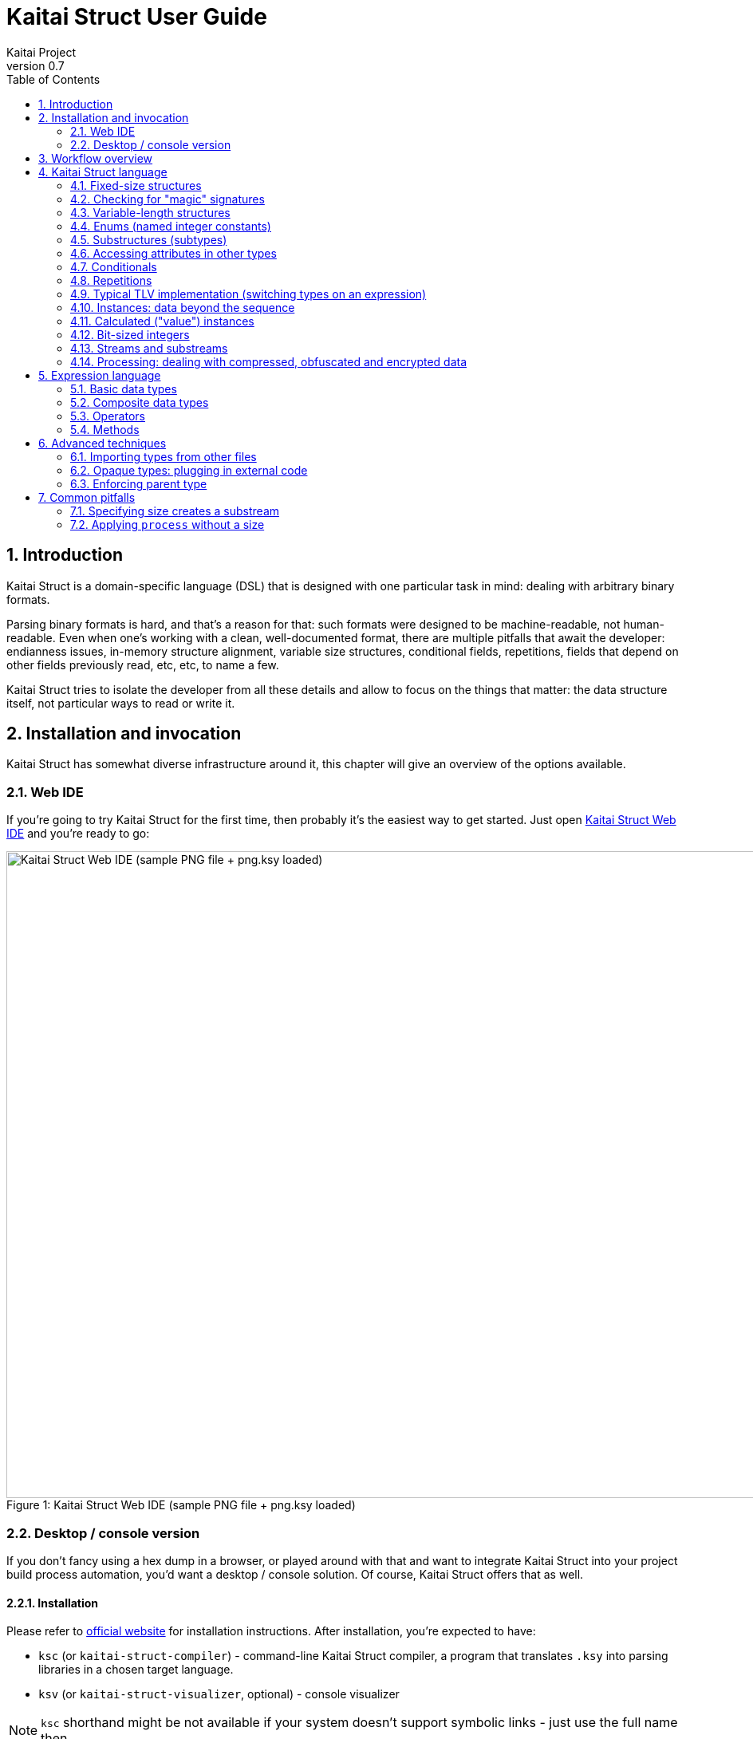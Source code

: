 = Kaitai Struct User Guide
Kaitai Project
v0.7
:toc: left
:source-highlighter: coderay
:numbered:

== Introduction

Kaitai Struct is a domain-specific language (DSL) that is designed
with one particular task in mind: dealing with arbitrary binary
formats.

Parsing binary formats is hard, and that's a reason for that: such
formats were designed to be machine-readable, not human-readable. Even
when one's working with a clean, well-documented format, there are
multiple pitfalls that await the developer: endianness issues,
in-memory structure alignment, variable size structures, conditional
fields, repetitions, fields that depend on other fields previously
read, etc, etc, to name a few.

Kaitai Struct tries to isolate the developer from all these details
and allow to focus on the things that matter: the data structure
itself, not particular ways to read or write it.

== Installation and invocation

Kaitai Struct has somewhat diverse infrastructure around it, this
chapter will give an overview of the options available.

=== Web IDE

If you're going to try Kaitai Struct for the first time, then probably
it's the easiest way to get started. Just open
https://ide.kaitai.io/[Kaitai Struct Web IDE] and you're
ready to go:

image::img/webide_png_example.png[caption="Figure 1: ", title="Kaitai Struct Web IDE (sample PNG file + png.ksy loaded)", alt="Kaitai Struct Web IDE (sample PNG file + png.ksy loaded)", width="1335", height="811"]

=== Desktop / console version

If you don't fancy using a hex dump in a browser, or played around
with that and want to integrate Kaitai Struct into your project build
process automation, you'd want a desktop / console solution. Of
course, Kaitai Struct offers that as well.

==== Installation

Please refer to http://kaitai.io/#download[official website] for
installation instructions. After installation, you're expected to
have:

* `ksc` (or `kaitai-struct-compiler`) - command-line Kaitai Struct
  compiler, a program that translates `.ksy` into parsing libraries in
  a chosen target language.
* `ksv` (or `kaitai-struct-visualizer`, optional) - console visualizer

NOTE: `ksc` shorthand might be not available if your system doesn't
support symbolic links - just use the full name then.

If you're going to invoke `ksc` frequently, you'd probably want to add
it to your executable searching `PATH`, so you don't have to type full
path to it every time. You'd get that automatically on .deb package
and Windows .msi install (provided you don't disable that option) -
but it might take some extra manual setup if you use a generic .zip
package.

==== Invocation

Invoking `ksc` is easy:

[source,shell]
----
ksc [options] <file>...
----

Common options:

* `<file>...` — source files (.ksy)
* `-t <language> | --target <language>` — target languages (`cpp_stl`,
  `csharp`, `java`, `javascript`, `perl`, `php`, `python`, `ruby`, `all`)
** `all` is a special case: it compiles all possible target
    languages, creating language-specific directories (as per language
    identifiers) inside output directory, and then creating output
    module(s) for each language starting from there
* `-d <directory> | --outdir <directory>` — output directory
  (filenames will be auto-generated)

Language-specific options:

* `--dot-net-namespace <namespace>` — .NET namespace (C# only, default: Kaitai)
* `--java-package <package>` — Java package (Java only, default: root package)
* `--php-namespace <namespace>` — PHP namespace (PHP only, default: root package)

Misc options:

* `--verbose` — verbose output
* `--help` — display usage information and exit
* `--version` — output version information and exit

== Workflow overview

As you might have already read on the project's website, the main idea
of Kaitai Struct is that you create a description of a binary data
structure format using a formal language, save it as `.ksy` file, and
then you compile it with KS compiler into target programming language

TODO

== Kaitai Struct language

With the workflow issues out of the way, let's concentrate on the Kaitai
Struct language itself.

=== Fixed-size structures

Probably the simplest thing KS can do is reading fixed-size structures.
You might know them as C struct definitions - consider something like
this fictional database entry that keeps track of the dog show
participants:

[source,c]
----
struct {
    char uuid[16];       /* 128-bit UUID */
    char name[24];       /* Name of the animal */
    uint16_t birth_year; /* Year of birth, used to calculate the age */
    double weight;       /* Current weight in kg */
    int32_t rating;      /* Rating, can be negative */
} animal_record;
----

And here is how it would look in .ksy:

[source,yaml]
----
meta:
  id: animal_record
  endian: be
seq:
  - id: uuid
    size: 16
  - id: name
    type: str
    size: 24
    encoding: UTF-8
  - id: birth_year
    type: u2
  - id: weight
    type: f8
  - id: rating
    type: s4
----

It's the https://learnxinyminutes.com/docs/yaml/[YAML]-based format,
plain and simple. Every .ksy file is a type description. Everything
starts with a `meta` section: this is where we specify top-level info on
the whole structure we describe. There are two important things here:

* `id` specifies name of the structure
* `endian` specifies default
http://en.wikipedia.org/wiki/Endianness[endianness]:
** `be` for big-endian (AKA "network byte order", AKA Motorola, etc)
** `le` for little-endian (AKA Intel, AKA VAX, etc)

With that out of the way, we use `seq` element with an array (ordered
sequence of elements) in it to describe which attributes this structure
consists of. Every attribute includes several keys, namely:

* `id` is used to give attribute a name
* `type` designates attribute type:
** no type means that we're dealing with just a raw byte array; `size`
is to be used to designate number of bytes in this array
** `s1`, `s2`, `s4`, `u1`, `u2`, `s4`, etc for integers
*** "s" means signed, "u" means unsigned
*** number is the number of bytes
*** if you need to specify non-default endianness, you can force it by
appending `be` or `le` - i.e. `s4be`, `u8le`, etc
** `f4` and `f8` for IEEE 754 floating point numbers; `4` and `8`,
again, designate the number of bytes (single or double precision)
*** if you need to specify non-default endianness, you can force it by
appending `be` or `le` - i.e. `f4be`, `f8le`, etc
** `str` is used for strings; that is almost the same as "no type", but
string has a concept of encoding, which must be specified using
`encoding`

YAML-based syntax might look a little more verbose than C-like struct,
but there are a few good reasons to use it. It is consistent, it is
easily extendable, and it's easy to parse, so it's easy to make your own
programs/scripts that work with .ksy specs.

A very simple example is that we can add docstrings to every attribute,
using syntax like that:

[source,yaml]
----
  - id: rating
    type: s4
    doc: Rating, can be negative
----

These docstrings are just the comments in .ksy, they'll actually get
exported into target language as well (for example, in Java they'll
become JavaDoc, in Ruby they'll become RDoc/YARD, etc). This, in turn,
is super helpful when editing the code in various IDEs that will
generate reminder popups for intelligent completion, when you browse
through class attributes:

image::img/completion_javadoc.png[caption="Figure 2: ", title="JavaDoc is generated automatically from `doc`", alt="JavaDoc is generated automatically from `doc`", width="1188", height="366"]

NOTE: You can use https://learnxinyminutes.com/docs/yaml/[YAML]
folded style strings for longer documentation that spans multiple lines:

[source,yaml]
----
  - id: opcode
    type: u1
    doc: >
      Operation code that defines which operation should be performed
      by a virtual machine. Subsequent parameters for operation depend
      on the value of opcode.
----

=== Checking for "magic" signatures

Many file formats use some sort of safeguard measure against using
completely different file type in place of the required file type. The
simple way to do so is to include some "magic" bytes (AKA "file
signature"): for example, checking that first bytes of file are equal to
their intended values provides at least some degree of protection
against such blunders.

To specify "magic" bytes (i.e. fixed content) in structures, KS includes
a special `contents` key. For example, this is the beginning of a `seq`
for Java .class file:

[source,yaml]
----
seq:
  - id: magic
    contents: [0xca, 0xfe, 0xba, 0xbe]
----

This reads first 4 bytes and compare them to 4 bytes `CA FE BA BE`. If
there would be any mismatch (or there would be less than 4 bytes read),
that'll throw an exception and stop parsing at early stage, before any
damage (pointless allocation of huge structures, waste of CPU cycles)
would be done.

Note that `contents` is very flexible and you can specify there:

* An UTF-8 string - bytes from such a string would be used to check
against
* An array with:
** integers in decimal representation
** integers in hexadecimal representation, starting with 0x
** UTF-8 strings

In case of using an array, all elements' byte representations would be
concatenated and expected in sequence. Few examples:

[source,yaml]
----
  - id: magic1
    contents: JFIF
    # expects bytes: 4A 46 49 46
  - id: magic2
    # we can use YAML block-style arrays as well
    contents:
      - 0xca
      - 0xfe
      - 0xba
      - 0xbe
    # expects bytes: CA FE BA BE
  - id: magic3
    contents: [CAFE, 0, BABE]
    # expects bytes: 43 41 47 45 00 42 41 42 45
----

More extreme examples to illustrate the idea (i.e. possible, but
definitely not recommended in real-life specs):

[source,yaml]
----
  - id: magic4
    contents: [foo, 0, A, 0xa, 42]
    # expects bytes: 66 6F 6F 00 41 0A 2A
  - id: magic5
    contents: [1, 0x55, '▒,3', 3]
    # expects bytes: 01 55 E2 96 92 2C 33 03
----

NOTE: There's no need to specify `type` or `size` for fixed contents
data - it all comes naturally from the `contents`.

=== Variable-length structures

Many protocols and file formats tend to conserve bytes, especially for
strings. Sure, it's stupid to have a fixed 512-byte buffer for a string
that typically is 3-5 bytes long and only rarely can be up to 512 bytes.

One of the most common methods used to mitigate this problem is to use
some integer to designate length of the string, and store only
designated number of bytes in the stream. Unfortunately, this yields
variable-length structure, and it's impossible to describe such thing
using C-style structs. However, it's not a problem for KS:

[source,yaml]
----
seq:
  - id: my_len
    type: u4
  - id: my_str
    type: str
    size: my_len
    encoding: UTF-8
----

Note the `size` field: we use not a constant, but a reference to a field
that we've just parsed from a stream. Actually, you can do much more
than that - you can use a full-blown expression language in `size`
field. For example, what if we're dealing with UTF-16 string and
`my_len` value designates not a number of bytes, but number of byte
pairs?

[source,yaml]
----
seq:
  - id: my_len
    type: u4
  - id: my_str
    type: str
    size: my_len * 2
    encoding: UTF-16LE
----

One can just multiply `my_len` by 2 - and voila - here's our UTF-16
string. Expression language is very powerful, we'll be talking more
about it later.

Last, but not least, we can specify a `size` that spans automatically to
the end of the stream. For that one, we'll use slightly different
syntax:

[source,yaml]
----
seq:
  - id: some_int
    type: u4
  - id: string_spanning_to_the_end_of_file
    type: str
    encoding: UTF-8
    size-eos: true
----

=== Enums (named integer constants)

The nature of binary format encoding dictates use that in many cases
we'll be using some kind of integer constants to encode certain
entities. For example, a widely known IP packet uses 1-byte integer to
encode protocol type for the payload: 6 would mean "TCP" (which gives us
infamous TCP/IP), 17 would mean "UDP" (which yields UDP/IP), and 1 means
"ICMP".

It is possible to live with just raw integers, but most programming
language actually provide a way to program using meaningful string names
instead. This approach is usually dubbed "enums" and it's totally
possible to generate a enum in KS:

[source,yaml]
----
seq:
  - id: protocol
    type: u1
    enum: ip_protocol
enums:
  ip_protocol:
    1: icmp
    6: tcp
    17: udp
----

There are two things that should be done to declare a enum:

1.  We add `enums` key on the type level (i.e. on the same level as
`seq` and `meta`). Inside that key, we add a map, keys of it being names
of enum (in this example, there's only one enum declared, `ip_protocol`)
and values being yet another map, which maps integer values into
identifiers.
2.  We add `enum: ...` parameter to every attribute that's going to be
represented by that enum, instead of just being a raw integer. Note that
such attributes must have some sort of integer type in the first place
(i.e. `type: u*` or `type: s*`).

=== Substructures (subtypes)

What do we do if we need to use many of the strings in such a format?
Writing so many repetitive `my_len`- / `my_str`-style pairs would be so
bothersome and error-prone. Fear not, we can define another type,
defining it in the same file, and use it as a custom type in a stream:

[source,yaml]
----
seq:
  - id: track_title
    type: str_with_len
  - id: album_title
    type: str_with_len
  - id: artist_name
    type: str_with_len
types:
  str_with_len:
    seq:
      - id: len
        type: u4
      - id: value
        type: str
        encoding: UTF-8
        size: len
----

Here we define another type named `str_with_len`, which we reference
just by doing `type: str_with_len`. The type itself is defined using
`types:` key on top-level type. That's a map, inside it we can define as
many subtypes as we want. We define just one, and inside it we just nest
the exact same syntax as we use for the type description on the top
level - i.e. the same `seq` designation.

NOTE: There's no need for `meta` here, as type name is derived from
`types` key name here.

Of course, one can actually have more levels of subtypes:

TODO

=== Accessing attributes in other types

Expression language (used, for example, in `size` key) allows you to
refer not only attributes in current type, but also in other types.
Consider this example:

[source,yaml]
----
seq:
  - id: header
    type: main_header
  - id: body
    size: header.body_len
types:
  main_header:
    seq:
      - id: magic
        contents: MY-SUPER-FORMAT
      - id: body_len
        type: u4
----

If `body_len` attribute was in the same type as `body`, we could just
use `size: body_len`. However, in this case we've decided to split the
main header into separate subtype, so we'll have to access it using `.`
operator - i.e. `size: header.body_len`.

Obviously, one can chain attributes with `.` to dig deeper into type
hierarchy - i.e. `size: header.subheader_1.subsubheader_1_2.field_4`.
But sometimes we need just the opposite: how do we access upper-level
elements from lower-level types? KS provides two options here:

==== `_parent`

One can use special pseudo-attribute `_parent` to access parent
structure:

[source,yaml]
----
TODO
----

==== `_root`

In some cases, it would be way too impractical to write tons of
`_parent._parent._parent._parent...` or just plain impossible (if you're
describing an type which might be used on several different levels, thus
different number of `_parent` would be needed). In this case, we can use
special pseudo-attribute `_root` to just start navigating from the very
top-level type:

TODO

[source,yaml]
----
seq:
  - id: header
    type: main_header
types:
  main_header:
    seq:
      - id: magic
        contents: MY-SUPER-FORMAT
      - id: body_len
        type: u4
      - id: subbody_len
        type: u4
----

=== Conditionals

Some protocols and file formats have optional fields, which only exist
on some conditions. For example, one can have some byte first that
designates if some field exists (1) or not (0). In KS, you can do that
using `if` key:

[source,yaml]
----
seq:
  - id: has_crc32
    type: u1
  - id: crc32
    type: u4
    if: has_crc32 != 0
----

In this example, we again use expression language to specify a boolean
expression in `if` key. If that expression is true, field is parsed and
we'll get a result. If that expression is false, field will be skipped
and we'll get a `null` or it's closest equivalent in our target
programming language if we'll try to get it.

At this point, you might wonder how that plays together with enums.
After you mark some integer as "enum", it's no longer just an integer,
so you can't compare it directly with the number. Instead you're
expected to compare it to other enum values:

[source,yaml]
----
seq:
  - id: my_animal
    type: u1
    enum: animal
  - id: dog_tag
    type: u4
    # Comparing to enum literal
    if: my_animal == animal::dog
enums:
  animal:
    1: cat
    2: dog
----

There are other enum operations available, we'll cover them in
expression language guide later.

=== Repetitions

Most real-life file formats do not contain only one copy of some
element, but might contain several copies, i.e. they repeat the same
pattern over and over. Repetition might be:

* element repeated up to the very end of the stream
* element repeated a pre-defined number of times
* element repeated while some condition is satified (or until some
condition won't become true)

KS supports all these types of repetitions. In all cases, it will create
a resizable array (or nearest equivalent available in target language)
and populate it with elements.

==== Repeat until end of stream

This is the simplest kind of repetition, done by specifying
`repeat: eos`. For example:

[source,yaml]
----
seq:
  - id: numbers
    type: u4
    repeat: eos
----

This yields an array of unsigned integers, each is 4 bytes long, which
spans till the end. Note that if we've got a number of bytes left in the
stream that's not divisible by 4 (for example, 7), we'll end up reading
as much as possible, and then parsing procedure will throw an
end-of-stream exception. Of course, you can do that with any type,
including user-defined types (subtypes):

[source,yaml]
----
seq:
  - id: filenames
    type: filename
    repeat: eos
types:
  filename:
    seq:
      - id: name
        type: str
        size: 8
        encoding: ASCII
      - id: ext
        type: str
        size: 3
        encoding: ASCII
----

This one defines an array of records of type `filename`. Each individual
`filename` consists of a 8-byte `name` and 3-byte `ext` strings in ASCII
encoding.

==== Repeat for a number of times

One can repeat an element a certain number of times. For that, we'll
need an expression that will give us number of iterations (which would
be exactly the number of items in resulting array). It could be a simple
constant to read exactly 12 numbers:

[source,yaml]
----
seq:
  - id: numbers
    type: u4
    repeat: expr
    repeat-expr: 12
----

Or we might reference some attribute here to have an array with length
specified inside the format:

[source,yaml]
----
seq:
  - id: num_floats
    type: u4
  - id: floats
    type: f8
    repeat: expr
    repeat-expr: num_floats
----

Or, using expression language, we can even do some more complex math on
it:

[source,yaml]
----
seq:
  - id: width
    type: u4
  - id: height
    type: u4
  - id: matrix
    type: f8
    repeat: expr
    repeat-expr: width * height
----

This one specifies `width` and `height` of the matrix first, then parses
as many `matrix` elements as needed to fill a `width` × `height` matrix
(although note that it won't be a true 2D matrix: it would still be just
a regular 1D array, and you'll need to convert (x, y) coordinate to
address in that 1D array manually).

==== Repeat until condition is met

Some formats don't specify the number of elements in array, but instead
just use some sort of special element as a terminator that signifies end
of data. KS can do that as well using `repeat-until` syntax, for
example:

[source,yaml]
----
seq:
  - id: numbers
    type: s4
    repeat: until
    repeat-until: _ == -1
----

This one reads 4-byte signed integer numbers until encountering `-1`. On
encountering `-1`, the loop will stop and further sequence elements (if
any) will be processed. Note that `-1` would still be added to array.

Underscore (`_`) is used as a special variable name that refers to the
element that we've just parsed. When parsing an array of user types, it
is possible write a `repeat-until` expression that would reference some
attribute inside that user type:

[source,yaml]
----
seq:
  - id: records
    type: buffer_with_len
    repeat: until
    repeat-until: _.len == 0
types:
  buffer_with_len:
    seq:
      - id: len
        type: u1
      - id: value
        size: len
----

=== Typical TLV implementation (switching types on an expression)

"TLV" stands for "type-length-value", and it's a very common staple in
many formats. The basic idea is that we do modular and
reverse-compatible format. On the top level, it's very simple: we know
that the whole format is just an array of records (`repeat: eos` or
`repeat: expr`). Each record starts the same: there is some marker that
specifies _type_ of the record and an integer that specifies record's
__length__. After that, record's body follows, and the body format
depends on the _type_ marker. One can easily specify that basic record
outline in KS like that:

[source,yaml]
----
seq:
  - id: rec_type
    type: u1
  - id: len
    type: u4
  - id: body
    size: len
----

However, how do we specify the format for `body` that depends on
`rec_type`? One of the approaches if using conditionals, as we've seen
before:

[source,yaml]
----
seq:
  - id: rec_type
    type: u1
  - id: len
    type: u4
  - id: body_1
    type: rec_type_1
    size: len
    if: rec_type == 1
  - id: body_2
    type: rec_type_2
    size: len
    if: rec_type == 2
  # ...
  - id: body_unidentified
    size: len
    if: rec_type != 1 and rec_type != 2 # and ...
----

However, it's easy to see why it's not a very good solution:

* We end up writing lots of repetitive lines
* We create lots of `body_*` attributes in a type, while in reality only
only `body` would exist - everything else would fail the `if` comparison
and thus would be null
* If we want to catch up the "else" branch, i.e. match everything not
matched with our `if`s, we have to write an inverse of sum of `if`s
manually. For anything more than 1 or 2 types it quickly becomes a mess.

That is why KS offers an alternative solution. We can use switch type
operation:

[source,yaml]
----
seq:
  - id: rec_type
    type: u1
  - id: len
    type: u4
  - id: body
    size: len
    type:
      switch-on: rec_type
      cases:
        1: rec_type_1
        2: rec_type_2
----

This is much more concise and easier to maintain, isn't it? And note
that `size` is specified on attribute level, thus it applies to all
possible type values, setting us a good hard limit. What's ever better -
even if you're missing the match, as long as you have `size` specified,
you would still parse `body` of a given size, but instead of
interpreting it with some user type, it will be treated as having no
`type`, thus yielding a raw byte array. This is super useful, as it
allows you to work on TLV-like formats step-by-step, starting with
support of only 1 or 2 types of records, and gradually adding more and
more types.

You can use "_" for the default (else) case which will match every
other value which was not listed explicitly.

[source,yaml]
----
    type:
      switch-on: rec_type
      cases:
        1: rec_type_1
        2: rec_type_2
        _: rec_type_unknown
----

=== Instances: data beyond the sequence

So far we've done all the data specifications in `seq` - thus they'll
get parsed immediately from the beginning of the stream, one-by-one, in
strict sequence. But what if the data you want is located at some other
position in the file, or comes not in sequence?

"Instances" are the Kaitai Struct's answer for that. They're specified
in a key `instances` on the same level as `seq`. Consider this example:

[source,yaml]
----
meta:
  id: big_file
  endian: le
instances:
  some_integer:
    pos: 0x400000
    type: u4
  a_string:
    pos: 0x500fff
    type: str
    size: 0x11
    encoding: ASCII
----

Inside `instances` we need to create a map: keys in that map would be
attribute names, and values specify attribute in the very same manner as
we would have done it in `seq`, but there is one important additional
feature: using `pos: ...` one can specify a position to start parsing
that attribute from (in bytes from the beginning of the stream). Just as
in `size`, one may use expression language and reference other
attributes in `pos`. This is used very often to allow accessing file
body inside a container file when we have some file index data: file
position in container and length:

[source,yaml]
----
seq:
  - id: file_name
    type: str
    size: 8 + 3
    encoding: ASCII
  - id: file_offset
    type: u4
  - id: file_size
    type: u4
instances:
  body:
    pos: file_offset
    size: file_size
----

Another very important difference between `seq` attribute and
`instances` attribute is that instances are lazy by default. What does
it mean? Unless someone would call that `body` getter method
programmatically, no actual parsing of `body` would be done. This is
super useful for parsing larger files, such as images of filesystems. It
is impractical for a filesystem user to load all the filesystem data
into memory at once: one usually finds a file by its name (traversing
file index somehow), and then can access file's `body` right away. If
that's the first time this file is being accessed, `body` will be loaded
(and parsed) into RAM. Second and all subsequent times will just return
a cached copy from the RAM, avoiding any unnecessary re-loading /
re-parsing, thus conserving both RAM and CPU time.

Note that from the programming point of view (from the target
programming languages and from internal Kaitai Struct's expression
language), `seq` attributes and `instances` are exactly the same.

=== Calculated ("value") instances

Sometimes, it is useful to transform the data (using expression
language) and store it as a named value. There's another sort of
instances for that - calculated (AKA "value") instances. They're very
simple to use, there's only one key in it - `value` - that specifies
expression to calculate:

[source,yaml]
----
seq:
  - id: length_in_feet
    type: f8
instances:
  length_in_m:
    value: length_in_feet * 0.3048
----

Value instance does no actual parsing, and thus do not require `pos`
key, or `type` key (type will be derived automatically).

=== Bit-sized integers

IMPORTANT: Feature available since v0.6.

Quite a few protocols and file formats, especially those who aim to
conserve space, pack multiple integers into same byte, using integer
sizes less that 8 bits. For example, IPv4 packet starts with a byte
that packs both version and header length:

....
76543210
vvvvllll
  |   |
  |   +- header length
  +----- version
....

Here's how it can be parsed with KS:

[source,yaml]
----
seq:
  - id: version
    type: b4
  - id: header_len
    type: b4
----

NOTE: By convention, KS starts parsing bits from most significant to
least significant, so "version" comes first here, and "header_len"
second.

Using `type: bX` (where X is a number of bits to read) is very
versatile and can be used to read byte-unaligned data. A more complex
example of packing, where value spans two bytes:

....
76543210 76543210
aaaaabbb bbbbbbcc
....

[source,yaml]
----
seq:
  - id: a
    type: b5
  - id: b
    type: b9
    # 3 bits + 6 bits
  - id: c
    type: b2
----

Or it can be used to parse completely unaligned bit streams with
repetitions. In this example, we parse an arbitrary number of 3-bit
values:

....
           76543210 76543210 76543210 76543210
           nnnnnnnn 00011122 23334445 55666777 ...
           ----+--- ---___----___---____
               |     |  |  |   |  |   |
num_threes ----+     |  |  |   |  |   |
threes[0]  ----------+  |  |   |  |   |
threes[1]  -------------+  |   |  |   |
threes[2]  ----------------+   |  |   |
threes[3]  --------------------+  |   |
threes[4]  -----------------------+   |
threes[5]  ---------------------------+
  ...
....

[source,yaml]
----
seq:
  - id: num_threes
    type: u1
  - id: threes
    type: b3
    repeat: expr
    repeat-expr: num_thress
----

[IMPORTANT]
====
By default, if you'll mix "normal" byte-sized integers (i.e. `uX`,
`sX`) and bit-sized integers (i.e. `bX`), byte-sized integers will be
kept byte-aligned. That means if you do:

[source,yaml]
----
seq:
  - id: foo
    type: b6
  - id: bar
    type: u1
----

two bytes will get parsed like that:

....
    76543210 76543210
    ffffff   bbbbbbbb
    --+---   ---+----
      |         |
foo --+         |
bar ------------+
....

i.e. two least significant bits of the first byte would be lost and
not parsed due to alignment.
====

Last, but not least, note that it's also possible to parse bit-packed
integers using old-school methods with value instances. Here's the
very first example with IPv4 packed start, unpacked manually:

[source,yaml]
----
seq:
  - id: packed_1
    type: u1
instances:
  version:
    value: packed_1 & 0b00001111
  header_len:
    value: packed_1 >> 4
----

Such method is useful when you need to do more intricate bit
combinations, like a value with its bits scattered across several
bytes sparsely.

=== Streams and substreams

Imagine that we're dealing with structures of known size. For sake of
simplicity, let's say that it's fixed to exactly 20 bytes (but all the
following is also true if the size is defined by some arbitrarily
complex expression):

[source,yaml]
----
types:
  person:
    seq:
      - id: code
        type: u4
      - id: name
        type: str
        size: 16
----

When we're invoking user-defined types, we can do either:

[source,yaml]
----
seq:
  - id: joe
    type: person
----

or:

[source,yaml]
----
seq:
  - id: joe
    type: person
    size: 20
----

Note the subtle difference: we've skipped the `size` in first example
and added it in the second one. From end-user's perspective, nothing
has changed. You can still access Joe's code and name equally well in
both cases:

[source,java]
----
r.joe().code() // works
r.joe().name() // works
----

However, what gets changed under the hood? It turns out that
specifying `size` actually brings some new features: if you modify
`person` type to be less than 20 bytes long, it still reserves exactly
20 bytes for `joe`:

[source,yaml]
----
seq:
  - id: joe        # reads from position 0
    type: person
    size: 20
  - id: foo
    type: u4       # reads from position 20
types:
  person: # although this type is 14 bytes long now
    seq:
      - id: code
        type: u4
      - id: name
        type: str
        size: 10
----

In this example, extra 6 bytes would be just skipped. Alternatively,
if you'll somehow make `person` to be more than 20 bytes long, it will
trigger an end-on-stream exception:

[source,yaml]
----
seq:
  - id: joe
    type: person
    size: 20
  - id: foo
    type: u4
types:
  person: # 100 bytes is longer than 20 bytes declared in `size`
    seq:
      - id: code
        type: u4
      - id: name # will trigger an exception here
        type: str
        size: 96
----

How does it work? Let's take a look under the hood. Sizeless user type
invocation generates the following parsing code:

[source,java]
----
this.joe = new Person(this._io, this, _root);
----

However, when we declare the `size`, things get a little bit more
complicated:

[source,java]
----
this._raw_joe = this._io.readBytes(20);
KaitaiStream _io__raw_joe = new KaitaiStream(_raw_joe);
this.joe = new Person(_io__raw_joe, this, _root);
----

Every class that KS generates carries a concept of "stream", usually
available as `_io` member. This is the default stream is reads from
and writes to. This stream works just as you might exception from a
regular IO stream implementation in you average language: if
incapsulates reading from files and memory, stores pointer to its
current position, and allows reading/writing of various primitives.

Declaring new user-defined type in the middle of `seq` attributes
generates new object (usually via constructor call), and this object,
in turn, needs its own IO stream. So, what are our options here?

* In "sizeless" case, we just pass current `_io` along to the new
  object. This "reuses" the existing stream with all its properties:
  current pointer position, size, available bytes, etc.
* In "sized" case, we know the size apriori and want the object we
  created to be limited within that size. So, instead of passing an
  existing stream, instead we create a new substream that will be
  shorter and will contain exact number of bytes requested.

Implementations vary from language to language, but, for example, in
Java, the following is done:

[source,java]
----
// First, we read as many bytes as needed from our current IO stream.
// Note that if we don't even have 20 bytes right now, this will throw
// an EOS exception on this line, and user type won't even be invoked.
this._raw_joe = this._io.readBytes(20);

// Second, we wrap our bytes into a new stream, a substream
KaitaiStream _io__raw_joe = new KaitaiStream(_raw_joe);

// Finally, we pass our substream to Person class instead of 
this.joe = new Person(_io__raw_joe, this, _root);
----

After that, parsing of `person` type will be totally bound to limits
of that particular substream. Anything in Person class whatsoever
can't do a thing to original stream - it just doesn't have access to
that object, period.

Let's check out a few use cases that demonstrate how powerful this
practice can be.

==== Limiting total size of structure

Quite often binary formats use the following technique:

* First comes some integer that declares total size of the structure
  (or structure's body, i.e. everything minus this length header).
* Then comes structure's body, which is expected to have exactly
  declared number of bytes.

Consider this example:

[source,yaml]
----
seq:
  - id: body_len
    type: u4

  # The following must be exactly `body_len` bytes long
  - id: uuid
    size: 16
  - id: name
    type: str
    size: 24
  - id: price
    type: u4
  # This "comment" entry must fill up all remaining bytes up to the
  # total of `body_len`.
  - id: comment
    size: ???
----

Of course, one can derive this manually:

* body_len = sizeof(uuid) + sizeof(name) + sizeof(price) + sizeof(comment)
* body_len = 16 + 24 + 4 + sizeof(comment)
* sizeof(comment) = body_len - (16 + 24 + 4)
* sizeof(comment) = body_len - 44

Thus:

[source,yaml]
----
  - id: comment
    size: body_len - 44
----

But this is very inconvenient and potentially error prone. What will
happen if in some time in future the record contents will be updated
and we'll forget to update this formula?

It turns out that substreams offer a much cleaner solution here. Let's
separate our "header" and "body" into two distinct user types, and
then we can just specify `size` on this `body`:

[source,yaml]
----
seq:
  - id: body_len
    type: u4
  - id: body
    type: record_body
    size: body_len
    # ^^ This is where substream magic kicks in
types:
  record_body:
    seq:
      - id: uuid
        size: 16
      - id: name
        type: str
        size: 24
      - id: price
        type: u4
      - id: comment
        size-eos: true
----

For `comment`, we just it to have size up until the end of
stream. Given that we've limited it to the substream in the first
place, this means exactly what we wanted.

==== Repeating until total size reaches limit

The same technique might be useful for repetitions as well. If you
have an array of same-type entries, and a format declares total size
of all entries combined, again, you can try to do this:

[source,yaml]
----
seq:
  - id: total_len
    type: u4
  - id: entries
    type: entry
    repeat: expr
    repeat-expr: ???
----

And do some derivations to calculate number of entries,
i.e. "total_len / sizeof(entry)". But, again, this is bad because:

* You need to keep remembering to update this "sizeof" value when
  entry size updates.
* If entry size if not fixed, then you're totally out of luck here.

Solving it using substreams is much more elegant. You just create a
substream limited to `total_len` bytes, and then use `repeat: eos` to
repeat until the end of that stream.

[CAUTION]
=====
However, note that one's naïve approach might not work:

* When we're dealing with an array of elements, `size` will refer to
the size of one particular element of the array.
* Any repetition (and this includes `repeat: eos`) uses current
  object's IO stream. Substreams are created individually for every
  object inside the loop.

So this is wrong:

[source,yaml]
----
seq:
  - id: total_len
    type: u4
  - id: entries
    type: entry
    size: total_len
    repeat: eos
----

=====

The proper solution is to add an extra layer of types:

[source,yaml]
----
seq:
  - id: total_len
    type: u4
  - id: entries
    type: file_entries
    size: total_len
    # ^^ here we added the limit and created a single substream
types:
  file_entries:
    seq:
      - id: entries
        type: entry
        repeat: eos
        # ^^ repeats until the end of that limited substream
  entry:
    # ...
    # Now, this can even be of variable size: that's totally ok.
----

=== Processing: dealing with compressed, obfuscated and encrypted data

Some formats obscure the data fully or partially with techniques like
compression, obfuscation or encryption. In this cases, incoming data
should be pre-processed before actual parsing would take place, or we'll
just end up with the garbage getting parsed. All such pre-processing
algorithms has one thing in common: they're done by some function that
takes a stream of bytes and return the stream of bytes (note that number
of incoming and resulting bytes might be different, especially in case
of decompression). While it might be possible to do such transformation
in declarative manner, it is usually impractical to do so.

KS allows to plug-in some predefined "processing" algorithms that allow
to do mentioned de-compression, de-obfuscation and de-cryption to get a
clear stream, ready to be parsed. Consider parsing a file, in which the
main body is obfuscated by applying XOR with 0xaa for every byte:

[source,yaml]
----
seq:
  - id: body_len
    type: u4
  - id: body
    size: body_len
    process: xor(0xaa)
    type: some_body_type # defined normally later
----

Note that:

* Applying `process: ...` in available only to raw byte arrays or user
types.
* One might use expression language inside `xor(...)`, thus referencing
XOR obfuscation key read in the same format into some other field
previously

== Expression language

Expression language is a powerful internal tool inside Kaitai
Struct. In a nutshell, it is a simple object-oriented, statically-type
language that gets translated/compiled (AKA "transpiled") into any
supported target programming language.

The language is designed to follow the principle of least surprise, so
it borrows tons of elements from other popular languages, like C,
Java, C#, Ruby, Python, JavaScript, Scala, etc.

=== Basic data types

Expression language operates on the following primitive data types:

[cols="3*", options="header"]
|===
|Type
|Attribute specs
|Literals

|Integers
|`type: uX`, `type: sX`, `type: bX`
|`1234`, `-789`, `0xfc08`, `0b1101`

|Floating point numbers
|`type: fX`
|`123.0`, `-456.78`, `4.1607804e+72`

|Booleans
|`type: b1`
|`true`, `false`

|Byte arrays
|`size: XXX`, `size-eos: true`
|`[0x20, 65, 66, 67]`

|Strings
|`type: str`, `type: strz`
|`'foo bar'`, `"baz\nqux"`

|Enums
|(`type: uX` or `type: sX`) and `enum: XXX`
|`opcode::jmp`

|Streams
|N/A
|N/A
|===

*Integers* come from `uX`, `sX`, `bX` type specifications in sequence
or instance attributes (i.e. `u1`, `u4le`, `s8`, `b3`, etc), or can be
specified literally. One can use:

* normal decimal form (i.e. `123`)
* hexadecimal form using `0x` prefix (i.e. `0xcafe` - both upper case and lower case letters are legal, i.e. `0XcAfE` or `0xCAfe` will do as well)
* binary form using `0b` prefix (i.e. `0b00111011`)
* octal form using `0o` prefix (i.e. `0o755`)

It's possible to use `_` as a visual separator in literals — it would
be completely ignored by parser. This could be useful, for example,
to:

* visually separate thousands in decimal numbers: `123_456_789`
* show individual bytes/words in hex: `0x1234_5678_abcd`
* show nibbles/bytes in binary: `0b1101_0111`

*Floating point numbers* also follow the normal notation used in vast
majority of languages: `123.456` will work, as well as expontential
notation: `123.456e-55`. Use `123.0` to enforce floating point type to
an otherwise integer literal.

*Booleans* can be specified as literal `true` and `false` values as in
most languages, but also can be derived by using `type: b1`. This
method parses a single bit from a stream and represents it as a
boolean value: 0 becomes false, 1 becomes true. This is very useful to
parse flag bitfields, as you can omit `flag_foo != 0` syntax and just
use something more concise, such as `is_foo`.

*Byte arrays* are defined in the attribute syntax when you don't
specify anything as `type`. Size of byte array is thus determined
using `size`, `size-eos` or `terminator`, one which is mandatory in
this case. Byte array literals use typical array syntax like the one
used in Python, Ruby and JavaScript: i.e. `[1, 2, 3]`. There is a
little catch here: the same syntax is used for "true" arrays of
objects (see below), so if you'll try to do stuff like `[1, 1000, 5]`
(`1000` obviously won't fit in a byte), you won't get a byte array,
you'll get array of integers instead.

*Strings* normally come from using `type: str` (or `type: strz`, which
is actually a shortcut that also implicitly adds `terminator: 0`).
Literal strings can be specified using double quotes or single
quotes. The meaning of single and double quotes is similar to those of
Ruby, PHP and Shell script:

* Single quoted strings are interpreted literally, i.e. backslash `\`,
  double quotes `"` and other possible special symbols carry no
  special meaning, they would be just considered a part of the
  string. Everything between single quotes is interpreted literally,
  i.e. there is no way one can include a single quote inside a single
  quoted string.
* Double quoted strings support escape sequences and thus allow to
  specify any characters. The supported escape sequences are as
  following:

[cols="1,1,1,3", options="header"]
|===
|Escape seq
|Code (dec)
|Code (hex)
|Meaning

|`\a`
|7
|0x7
|bell

|`\b`
|8
|0x8
|backspace

|`\t`
|9
|0x9
|horizontal tab

|`\n`
|10
|0xa
|newline

|`\v`
|11
|0xb
|vertical tab

|`\f`
|12
|0xc
|form feed

|`\r`
|13
|0xd
|carriage return

|`\e`
|27
|0x1b
|escape

|`\"`
|34
|0x22
|double quote

|`\'`
|39
|0x27
|single quote (technically not required, but supported)

|`\\`
|92
|0x5c
|backslash

|`\123`
|
|
|ASCII character with octal code 123; one can specify 1..3 octal digits

|`\u12bf`
|
|
|Unicode character with code U+12BF; one must specify exactly 4 hex digits

|===

NOTE: One of the most widely used control characters, ASCII zero
character (code 0) can be specified as `\0` - exactly as it works in
most languages.

CAUTION: Octal notation is prone to errors: due to its flexible
length, it can swallow decimal digits that appear after the code as
part of octal specification. For example, `a\0b` is three characters:
`a`, ASCII zero, `b`. However, `1\02` is interpreted as two
characters: `1` and ASCII code 2, as `\02` is interpreted as one octal
escape sequence.

TODO: Enums

*Streams* are internal objects that track the byte stream that we
parse and state of parsing (i.e. where's the pointer at). There is no
way to declare a stream-type attribute directly by parsing
instructions or specify it as a literal. Typical way to get stream
objects is to query `_io` attribute from a user-defined object: that
will give us a stream associated with this particular object.

=== Composite data types

There are two composite data types in the expression language
(i.e. data types which include other types are components).

==== User-defined types

Basically, that's the types one defines using `.ksy` syntax -
i.e. top-level structure and all substructures defined in `types` key.

Normally, they are translated into classes (or their closest available
equivalent - i.e. storage structure with members + access members) in
target language.

==== Arrays

Array types are just what one might expect from all-purpose, generic
array type. Arrays come from either using the repetition syntax
(`repeat: ...`) in attribute specification, or by specifying a literal
array. In any case, all KS arrays have underlying data type that they
store, i.e. one can't put strings and integers into the same
array. One can do arrays based on any primitive data type or composite
data type.

NOTE: "True" array types (described in this section) and "byte arrays"
share the same literal syntax and lots of method API, but they are
actually very different types. This is done on purpose, because many
target languages use very different types for byte arrays and arrays
of objects for performance reasons.

One can use array literals syntax to declare an array (very similar to
syntax used in JavaScript, Python and Ruby). Type will be derived
automatically based on types of values inside brackets, for example:

* `[123, 456, -789]` - array of integers
* `[123.456, 1.234e+78]` - array of floats
* `["foo", "bar"]` - array of strings
* `[true, true, false]` - array of booleans
* `[a0, a1, b0]` - given that `a0`, `a1` and `b0` are all the same
  objects of user-defined type `some_type`, this would be array of
  user-defined type `some_type`

WARNING: Mixing multiple different types in a single array literal
would trigger a compile-time error, for example, this is illegal: `[1,
"foo"]`

=== Operators

Literals can be connected using operators to make meaningful
expressions. Operators are type-dependent: for example, same `+`
operator applied to two integers would mean arithmetic addition, and
applied to two strings would mean string concatentation.

==== Arithmetic operators

Can be applied to integers and floats:

* `a + b` - addition
* `a - b` - subtraction
* `a * b` - multiplication
* `a / b` - division
* `a % b` - modulo; note that it's not a remainder: `-5 % 3` is `1`,
  not `-2`; the result is undefined for negative `b`.
* `a ** b` - exponentiation (`a` in power of `b`)

NOTE: If both operands are integer, result of arithmetic operation is
integer, otherwise it is floating point number. For example, that
means that `7 / 2` is `3`, and `7 / 2.0` is `3.5`.

Can be applied to strings:

* `a + b` - string concatenation

==== Relational operators

Can be applied to integers, floats and strings:

* `a < b` - true if `a` is strictly less than `b`
* `a <= b` - true if `a` is less or equal than `b`
* `a > b` - true if `a` is strictly greater than `b`
* `a >= b` - true if `a` is greater or equal than `b`

Can be applied to integers, floats, strings, booleans and enums (does
proper string value comparison):

* `a == b` - true if `a` is equal to `b`
* `a != b` - true if `a` is not equal to `b`

==== Bitwise operators

Can be only applied to integers.

* `a << b` - left bitwise shift
* `a >> b` - right bitwise shift
* `a & b` - bitwise AND
* `a | b` - bitwise OR
* `a ^ b` - bitwise XOR

==== Logical (boolean) operators

Can be only applied to boolean values.

* `not x` - boolean NOT
* `a and b` - boolean AND
* `a or b` - boolean OR

=== Methods

Just about every value in expression language is an object (including
literals), and it's possible to call methods on it. The common syntax
to use is `obj.method(param1, param2, ...)`, which can be abbreviated
to `obj.method` if no parameters are required.

Note that then `obj` in question is a user-defined type, you can
access all its attributes (both sequence and instances) using the same
`obj.attr_name` syntax. Obviously, one can chain that to traverse a
chain of substructures: `obj.foo.bar.baz` (given that `obj` is a
user-defined type that has `foo` field, which points to user-defined
type that has `bar` field, and so on).

There are a few pre-defined methods that form kind of a "standard
library" for expression language.

==== Integers

[cols="3*", options="header"]
|===
|Method name
|Return type
|Description

|`to_s`
|String
|Converts integer into a string using decimal representation
|===

==== Floating point numbers

No methods are currently supported for floating point numbers.

==== Byte arrays

[cols="3*", options="header"]
|===
|Method name
|Return type
|Description

|`to_s(encoding)`
|String
|Decodes (converts) a byte array encoded using the specified `encoding` scheme into a string
|===

==== Strings

[cols="3*", options="header"]
|===
|Method name
|Return type
|Description

|`length`
|Integer
|Length of a string in number of characters

|`reverse`
|String
|Reversed version of a string

|`substring(from, to)`
|String
|Extracts a portion of a string between character at offset `from` and character at offset `to` (inclusive of characters at `from` and `to` offsets)

|`to_i`
|Integer
|Converts string in decimal representation to an integer

|`to_i(radix)`
|Integer
|Converts string with number stored in `radix` representation (i.e. use `16` to get hexadecimal representation, use `8` to get octal, etc) to an integer
|===

==== Enums

[cols="3*", options="header"]
|===
|Method name
|Return type
|Description

|`to_i`
|Integer
|Converts enum into corresponding integer representation
|===

==== Booleans

[cols="3*", options="header"]
|===
|Method name
|Return type
|Description

|`to_i`
|Integer
|Returns `0` if the boolean value is `false` or `1` if the boolean value is `true`
|===

==== User-defined types

All user-defined types can be queried to get attributes (sequence
attributes or instances) by their name. In addition to that, there are
a few pre-defined internal methods (they all start with an underscore
`_`, so they can't clash with regular attribute names):

[cols="3*", options="header"]
|===
|Method name
|Return type
|Description

|`_root`
|User-defined type
|Top-level user-defined structure in current file

|`_parent`
|User-defined type
|Structure that produced this particular instance of user-defined type

|`_io`
|Stream
|Stream associated with this object of user-defined type
|===

==== Array types

[cols="3*", options="header"]
|===
|Method name
|Return type
|Description

|`first`
|Array base type
|Gets first element of the array

|`last`
|Array base type
|Gets last element of the array

|`size`
|Integer
|Number of elements in the array
|===

==== Streams

[cols="3*", options="header"]
|===
|Method name
|Return type
|Description

|`eof`
|Boolean
|`true` if we've reached end of the stream (no more data can be read from it), `false` otherwise

|`size`
|Integer
|Total size of the stream in bytes

|`pos`
|Integer
|Current position in the stream, in bytes from the beginning of the stream
|===

== Advanced techniques

=== Importing types from other files

As your project grows in complexity, you might want to have multiple
.ksy files: for example, for different file formats, structures,
substructures, or to reuse same subformat in several places. As most
programming languages, Kaitai Struct allows you to have multiple
source files and has `imports` functionality for that.

Using multile files is very easy. For example, given that you have a
`date.ksy` file that describes the date structure:

[source,yaml]
----
meta:
  id: date
seq:
  - id: year
    type: u2le
  - id: month
    type: u2le
  - id: day
    type: u2le
----

and you want to use it in a file listing specification
`filelist.ksy`. Here's how to do that:

[source,yaml]
----
meta:
  id: filelist
  # this will import "date.ksy"
  imports:
    - date
seq:
  - id: entries
    type: entry
    repeat: eos
types:
  entry:
    seq:
      - id: filename
        type: strz
        encoding: ASCII
      # just use "date" type from date.ksy as if it was declared in
      # current file
      - id: timestamp
        type: date
      # you can access its members too!
      - id: historical_data
        size: 160
        if: timestamp.year < 1970
----

Generally, you just add an array in `meta/imports` and list all you
want to import there. There are 2 ways to address the files:

Relative::
  Uses path given as relative path to the file, starting with the same
  directory as main .ksy file resides. It's useful to include files in
  the same directory or to navigate to somewhere in your
  project. Examples include: `foo`, `foo/bar`, `../foo/bar/baz`, etc.
Absolute::
  Looks like `/foo` or `/foo/bar` (i.e. starting with a slash), and
  searches for the given .ksy file in module search path(s). This is
  usually used to modules from centralized repositories / ksy
  libraries. Module search paths are determined by (in order of
  decreasing priority):

  * Paths given using command-line `-I` switch.
  * Paths given using `KSPATH` environment variable (multiple paths
    can be specified separated with `:` on Linux/OS X and with `;` on
    Windows)
  * Default Platform-dependent search paths, determined in compiler
    build time and/or during installation

  In Web IDE you obviously don't have environment and command-line
  switches, so absolute path imports are used to reference modules in
  preloaded "kaitai.io" library.

CAUTION: Please use only forward slashes `/` in import paths for
consistency. Kaitai Struct will convert them automatically to proper
platform-dependent path separator (`/` or `\`).

=== Opaque types: plugging in external code

Sometimes you'd want KS-generated code to call a code in your
application to do the parsing, for example, to parse some text- or
state-based format. For that, you can instruct ksc to generate code
with so-called "opaque" types.

Normally, if a compiler encounters a type which is not declared either
in current file or in one of the imported files, for example:

[source,yaml]
----
meta:
  id: doc_container
seq:
  - id: doc
    type: custom_encrypted_object
----

\... it will output an error:

 /seq/0: unable to find type 'custom_encrypted_object', searching from doc_container

If we want to provide our own implementation of
`custom_encrypted_object` type, first we need to compile our .ksy file
with `--opaque-types=true` option. This will avoid the error, and
compiler will consider all unknown types to be "opaque", i.e. treat it
will them as existing in some external space.

Alternatively, instead of specifying command line argument
`--opaque-types=true` to the compiler, as of Kaitai Struct version 0.7,
it is now possible to specify `meta` field `ks-opaque-types` as follows:

[source,yaml]
----
meta:
  id: doc_container
  ks-opaque-types: true
seq:
  - id: doc
    type: custom_encrypted_object
----

NOTE: Of course, compiler don't know anything about opaque types, so
trying to access any attributes of it (i.e. using expression language)
will fail.

This will generate the following code (for example, in Java):

[source,java]
----
public class DocContainer extends KaitaiStruct {
    // ...
    private void _read() {
        this.doc = new CustomEncryptedObject(this._io);
    }
}
----

As you see, `CustomEncryptedObject` is instantiated here with a single
argument: IO stream. All that's left is to create a class with a
compatible constructor that will allow a call with single
argument. For statically typed languages, note that constructor's
argument is of type KaitaiStream.

An example of what can be done (in Java):

[source,java]
----
public class CustomEncryptedObject {
    byte[] buf;

    public CustomEncryptedObject(KaitaiStream io) {
        // read all remaining bytes into our buffer
        buf = io.readBytesFull();

        // implement our custom super Caesar's cipher
        for (int i = 0; i < buf.length; i++) {
            byte b = buf[i];
            if (b >= 'A' && b <= 'Z') {
                int letter = b - 'A';
                letter = (letter + 7) % 26;
                buf[i] = (byte) (letter + 'A');
            }
        }
    }
}
----

TIP: Alternatively, opaque types can be (ab)used to connect several
KS-generated types together without importing. If one type
instantiates other, but does not use it in any other way (i.e. doesn't
access its inner attributes using expression language), one can just
compile two .ksy files separately, throw them into the same project
and they shall use each other without a problem.

=== Enforcing parent type

Every object (except for the top-level object) in a .ksy file has a
parent, and that parent has a type, which is some sort of user-defined
type. What happens if two or more objects use the same type?

image::img/two_parents.svg[float="right"]

[source,yaml]
----
types:
  opcode_jmp:
    seq:
      - id: target
        type: arg
  opcode_push:
    seq:
      - id: value
        type: arg
  arg:
    seq:
      - id: arg_type
        type: u1
      - id: arg_value
        type: u1
----

In this example, both opcodes use same type `arg`. Given that these
are different types, KS infers that the only thing they have in common
is that they are objects generated by Kaitai Struct, and thus they
usually implement KaitaiStruct API, so the best common type that will
be ok for both parents is `KaitaiStruct`. Here's how it looks in any
statically-typed language, i.e, in Java:

[source,java]
----
public static class OpcodeJmp extends KaitaiStruct {
    // ...
    private void _read() {
        this.target = new Arg(this._io, this, _root);
    }
    // ...
}
public static class OpcodePush extends KaitaiStruct {
    // ...
    private void _read() {
        this.value = new Arg(this._io, this, _root);
    }
    // ...
}
public static class Arg extends KaitaiStruct {
    public Arg(KaitaiStream _io, KaitaiStruct _parent, TopLevelClass _root) {
----

Note that both `OpcodeJmp` and `OpcodePush` supply `this` as `_parent`
argument in `Arg` constructor, and, as it is declared as
`KaitaiStruct`. As both opcode classes are declared with `extends
KaitaiStruct`, this code will compile properly.

==== Replacing parent

However, in some situations, you might want to replace default `this`
passed as `_parent` with something else. In some situations this will
provide you a clean and elegant solution to relatively complex
problems. Consider the following data structure that loosely
represents a binary tree:

[source,yaml]
----
types:
  tree:
    seq:
      - id: chunk_size
        type: u4
      - id: root_node
        type: node
  node:
    seq:
      - id: chunk
        size: ??? # <= need to reference chunk_size from tree type here
      - id: has_left_child
        type: u1
      - id: has_right_child
        type: u1
      - id: left_child
        type: node
        if: has_left_child != 0
      - id: right_child
        type: node
        if: has_right_child != 0
----

Everything is pretty simple here. Main `tree` type has `chunk_size`
and a `root_node`, which is of `node` type. Each individual `node` of
this tree carries a chunk of information (of size determined in `tree`
type), some flags (`has_left_child` and `has_right_child`) and then
calls itself again to parse either left or right child nodes for
current node if they exist, according to the flags.

The only problem is how to access `chunk_size` in each node. You can't
access tree object starting from `_root` here, as there could be many
different trees in our file, so you need to access current one. Using
`_parent` directly is just impossible. True, given that `node` type is
used both by `tree` and `node` itself, it got two different parents,
so Kaitai Struct compiler downgrades node's parent type to
KaitaiStruct, thus trying to access `_parent.chunk_size` would result
in a compile-time error.

TODO: add more about the error

This situation can be resolved easily by using parent overriding. We
modify our code this way:

[source,yaml]
----
types:
  tree:
    seq:
      - id: chunk_size
        type: u4
      - id: root_node
        type: node
  node:
    seq:
      - id: chunk
        size: _parent.chunk_size # <= now one can access `tree` with _parent
      - id: has_left_child
        type: u1
      - id: has_right_child
        type: u1
      - id: left_child
        type: node
        parent: _parent # <= override parent to be be parent's parent
        if: has_left_child != 0
      - id: right_child
        type: node
        parent: _parent # <= override parent here too
        if: has_right_child != 0
----

We've changed only three lines. We've enforced parent of the node in
`left_child` and `right_child` attributes to be passed as `_parent`,
not `this`. This, effectively, continues passing reference to original
node's parent, which is a `tree` type object, over and over the whole
recursive structure. This way one can access structure's root by just
using `_parent`. Naturally, we've done exactly that to get ourselves
`chunk_size` by just using `size: _parent.chunk_size`.

==== Omitting parent

In some cases, you'd rather want some object to don't have any parent
at all. Primary use case for that is to make sure that some
instantiation it does not affect parent type. In many cases, resorting
to this method is a sign that you need to stop and rethink your
design, but for some formats, it's unavoidable and in fact simplifies
things a lot.

To omit parent (i.e. pass `null` reference or something similar as a
parent in one particular case), use `parent: false`.

[NOTE]
====
Language design explanation: while it might seem logical to specify
`parent: null`, there are two catches:

* KSY is a YAML-based language, and YAML treats `parent: null` as
  literally null value, i.e. totally the same as `parent:`. So, just
  to allow passing solitary `null` to as a value, you'd need to wrap
  it into quotes: `parent: 'null'`. This would be very awkward for
  beginners, as we can't even generate a good error message here, as
  we can't distinguish these two.
* Omitting parent is actually a special case, not just a matter of
  passing `null`. In fact, some languages do not have a concept of
  null, or do not allow passing null as an object reference, so we
  need to treat it distinctly anyway, and emphasize that.
====

TODO: an example where omitting the parent comes useful

== Common pitfalls

This section illustrates problems that are encountered frequently by
beginner Kaitai Struct users.

=== Specifying size creates a substream

TODO

=== Applying `process` without a size

In any cases, size of the data to process must be defined (either with
`size: ...` or with `size-eos: true`), i.e. this is legal (without
process - size takes will be determined by `some_body_type`, reading
normally from a stream):

[source,yaml]
----
seq:
  - id: body
    type: some_body_type
----

And this is not:

[source,yaml]
----
seq:
  - id: body
    process: xor(0xaa)
    type: some_body_type
    # will not compile - lacks size
----

This is because most processing algorithms require to know size of data
to process beforehand, and final size of `some_body_type` might be
determined only in run-time, after parsing took place.
